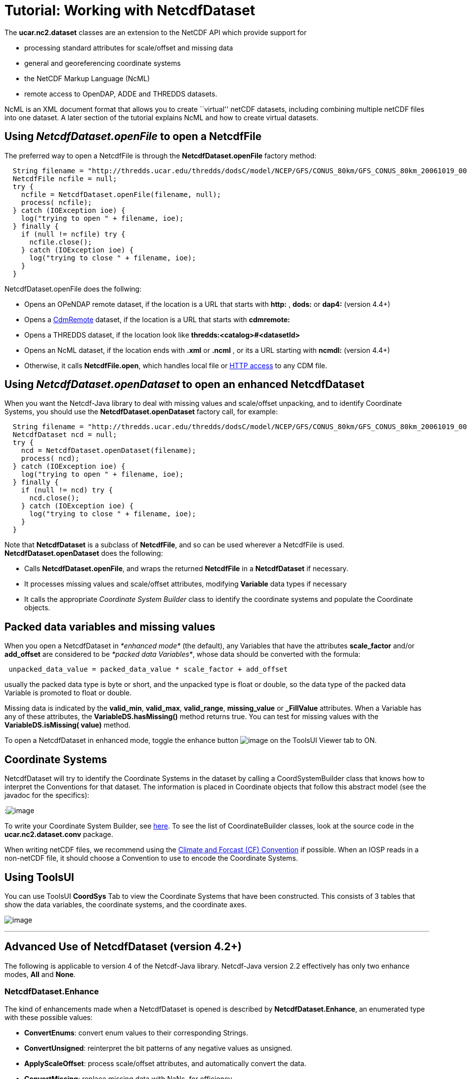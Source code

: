 :source-highlighter: coderay
[[threddsDocs]]

= Tutorial: Working with NetcdfDataset

The *ucar.nc2.dataset* classes are an extension to the NetCDF API which
provide support for

* processing standard attributes for scale/offset and missing data
* general and georeferencing coordinate systems
* the NetCDF Markup Language (NcML)
* remote access to OpenDAP, ADDE and THREDDS datasets.

NcML is an XML document format that allows you to create ``virtual'' netCDF datasets, including combining multiple netCDF files into one dataset. A later section of the tutorial explains NcML and how to create virtual datasets.

== Using *_NetcdfDataset.openFile_* to open a NetcdfFile

The preferred way to open a NetcdfFile is through the
*NetcdfDataset.openFile* factory method:

[source,java]
----
  String filename = "http://thredds.ucar.edu/thredds/dodsC/model/NCEP/GFS/CONUS_80km/GFS_CONUS_80km_20061019_0000.grib1";
  NetcdfFile ncfile = null;
  try {
    ncfile = NetcdfDataset.openFile(filename, null);
    process( ncfile);
  } catch (IOException ioe) {
    log("trying to open " + filename, ioe);
  } finally {
    if (null != ncfile) try {
      ncfile.close();
    } catch (IOException ioe) {
      log("trying to close " + filename, ioe);
    }
  }
----

NetcdfDataset.openFile does the follwing:

* Opens an OPeNDAP remote dataset, if the location is a URL that starts
with *http:* , *dods:* or *dap4:* (version 4.4+)
* Opens a <<../reference/stream/CdmRemote#,CdmRemote>> dataset, if
the location is a URL that starts with *cdmremote:*
* Opens a THREDDS dataset, if the location look like
*thredds:<catalog>#<datasetId>*
* Opens an NcML dataset, if the location ends with *.xml* or *.ncml* ,
or its a URL starting with *ncmdl:* (version 4.4+)
* Otherwise, it calls **NetcdfFile.open**, which handles local file or
<<NetcdfFile.adoc#HTTP,HTTP access>> to any CDM file.

== Using *_NetcdfDataset.openDataset_* to open an enhanced NetcdfDataset

When you want the Netcdf-Java library to deal with missing values and
scale/offset unpacking, and to identify Coordinate Systems, you should
use the *NetcdfDataset.openDataset* factory call, for example:

[source,java]
----
  String filename = "http://thredds.ucar.edu/thredds/dodsC/model/NCEP/GFS/CONUS_80km/GFS_CONUS_80km_20061019_0000.grib1";
  NetcdfDataset ncd = null;
  try {
    ncd = NetcdfDataset.openDataset(filename);
    process( ncd);
  } catch (IOException ioe) {
    log("trying to open " + filename, ioe);
  } finally {
    if (null != ncd) try {
      ncd.close();
    } catch (IOException ioe) {
      log("trying to close " + filename, ioe);
    }
  }
----

Note that *NetcdfDataset* is a subclass of **NetcdfFile**, and so can be
used wherever a NetcdfFile is used. *NetcdfDataset.openDataset* does the
following:

* Calls **NetcdfDataset.openFile**, and wraps the returned *NetcdfFile*
in a *NetcdfDataset* if necessary.
* It processes missing values and scale/offset attributes, modifying
*Variable* data types if necessary
* It calls the appropriate _Coordinate System Builder_ class to identify
the coordinate systems and populate the Coordinate objects.

== Packed data variables and missing values

When you open a NetcdfDataset in _*enhanced mode*_ (the default), any
Variables that have the attributes *scale_factor* and/or *add_offset*
are considered to be __*packed data Variables*__, whose data should be
converted with the formula:

[source,java]
----
 unpacked_data_value = packed_data_value * scale_factor + add_offset
----

usually the packed data type is byte or short, and the unpacked type is
float or double, so the data type of the packed data Variable is
promoted to float or double.

Missing data is indicated by the **valid_min**, **valid_max**,
**valid_range**, *missing_value* or *_FillValue* attributes. When a
Variable has any of these attributes, the *VariableDS.hasMissing()*
method returns true. You can test for missing values with the
*VariableDS.isMissing( value)* method.

To open a NetcdfDataset in enhanced mode, toggle the enhance button
image:images/enhanceButton.jpg[image] on the ToolsUI Viewer tab to ON.

== Coordinate Systems

NetcdfDataset will try to identify the Coordinate Systems in the dataset
by calling a CoordSystemBuilder class that knows how to interpret the
Conventions for that dataset. The information is placed in Coordinate
objects that follow this abstract model (see the javadoc for the
specifics):

:image:../images/CoordSys.png[image]

To write your Coordinate System Builder, see
<<CoordSysBuilder#,here>>. To see the list of CoordinateBuilder
classes, look at the source code in the *ucar.nc2.dataset.conv* package.

When writing netCDF files, we recommend using the
http://cfconventions.org/[Climate and Forcast (CF) Convention] if
possible. When an IOSP reads in a non-netCDF file, it should choose a
Convention to use to encode the Coordinate Systems.

== Using ToolsUI

You can use ToolsUI *CoordSys* Tab to view the Coordinate Systems that
have been constructed. This consists of 3 tables that show the data
variables, the coordinate systems, and the coordinate axes.

image:images/TUIcoordSys.jpg[image]

'''''

== Advanced Use of NetcdfDataset (version 4.2+)

The following is applicable to version 4 of the Netcdf-Java library.
Netcdf-Java version 2.2 effectively has only two enhance modes, *All*
and **None**.

=== NetcdfDataset.Enhance

The kind of enhancements made when a NetcdfDataset is opened is
described by **NetcdfDataset.Enhance**, an enumerated type with these
possible values:

* *ConvertEnums*: convert enum values to their corresponding Strings.
* *ConvertUnsigned*: reinterpret the bit patterns of any negative values as unsigned.
* *ApplyScaleOffset*: process scale/offset attributes, and automatically convert the data.
* *ConvertMissing*: replace missing data with NaNs, for efficiency.
* *CoordSystems*: add coordinate system information.

When using the *ConvertEnums* enhance mode, Variables of type *enum* are
promoted to String types and data is automatically converted using the
EnumTypedef objects, which are maps of the stored integer values to
String values.

When using the *ConvertUnsigned* enhance mode, data are widened to the next larger integral type. To accommodate the
conversion, the data type of the variable is promoted to the next larger type. Note that this only occurs if the
original data type of the variable is unsigned.

When using the *ApplyScaleOffset* enhance mode, scale and offset
attributes are processed when the dataset is opened, and the data type of
the Variable is promoted if necessary to match the unpacked data type.
Data are automatically converted when read.

When using the *ConvertMissing* enhance mode, missing values are replaced by NaNs, for efficiency. Note that if
the enhanced data type is not _float_ or _double_, this enhancement has no effect.

When using the *CoordSystems* enhance mode, _CoordSysBuilder_ is called
to populate the coordinate system objects in the NetcdfDataset when the
dataset is opened.

The enhancement of a dataset can be controlled by passing in a Set of
Enhance enums to **NetcdfDataset**.openDataset(). The default enhance mode is

[source,java]
----
 Set<Enhance> EnhanceAll = Collections.unmodifiableSet(EnumSet.of(Enhance.ConvertEnums,
        Enhance.ConvertUnsigned, Enhance.ApplyScaleOffset, Enhance.ConvertMissing, Enhance.CoordSystems));
----

and can be changed through
**NetcdfDataset.setDefaultEnhanceMode(Set<Enhance> mode)**.

The simplest factory method, __NetcdfDataset.openDataset( location)__,
uses the __*default enhance mode*__. Other factory methods with a
boolean enhance parameter, such as _NetcdfDataset.openDataset(String
location, boolean enhance, CancelTask cancelTask)_ use the default
enhance mode if _enhance_ is true, and **EnhanceMode**.*None* if
_enhance_ is false. Other classes, such as GridDataset, also use the
default enhance mode.

=== Advanced options when opening

The most general factory method for opening NetcdfDataset allows one to
explicitly set the EnhanceMode:

[source,java]
----
NetcdfDataset openDataset(
        DatasetUrl location, Set<Enhance> enhanceMode, int buffer_size, CancelTask cancelTask, Object spiObject)
----

One can also set the buffer size used for reading data, pass in a
CancelTask object to allow user cancelling, and pass an arbitrary object
to the IOServiceProvider that handles the dataset. These last 3
parameters correspond to the ones in the similar factory method for
NetcdfFile:

[source,java]
----
 NetcdfFile openFile(String location, int buffer_size, CancelTask cancelTask, Object spiObject);
----

=== Caching NetcdfDataset and NetcdfFile

Advanced applications like servers might want to enable the caching of
NetcdfDataset and NetcdfFile objects in memory, for performance. Caching
is safe to use in a multithreaded environment such as a servlet
container like Tomcat. Caching keeps resources such as file handles
open, and so cache sizes should be carefully considered.

To enable caching, you must first call

[source,java]
----
 NetcdfDataset.initNetcdfFileCache(int minElementsInMemory, int maxElementsInMemory, int period);
----

where _minElementsInMemory_ are the number of objects to keep in the
cache when cleaning up, _maxElementsInMemory_ triggers a cleanup if the
cache size goes over it, and _period_ specifies the time in seconds to
do periodic cleanups.

One then calls the **acquireFile**() or *acquireDataset* factory methods
instead of openFile() and openDataset. For example:

[source,java]
----
  NetcdfDataset.initNetcdfFileCache(100,200,15*60); // on application startup
  ...

  NetcdfFile ncfile = null;
  try {
    ncfile = NetcdfDataset.acquireFile(location, cancelTask);
    ...
  } finally {
    if (ncfile != null) ncfile.close();
  }

  ...
  NetcdfDataset.shutdown();  // when terminating the application
----

Note that when done with the file, the close() method is called as
usual. Instead of actually closing the file, it is left in the cache for
subsequent acquiring.

Note also that calling *NetcdfDataset.shutdown* is crucial for
terminating background threads that otherwise can prevent process
termination.
